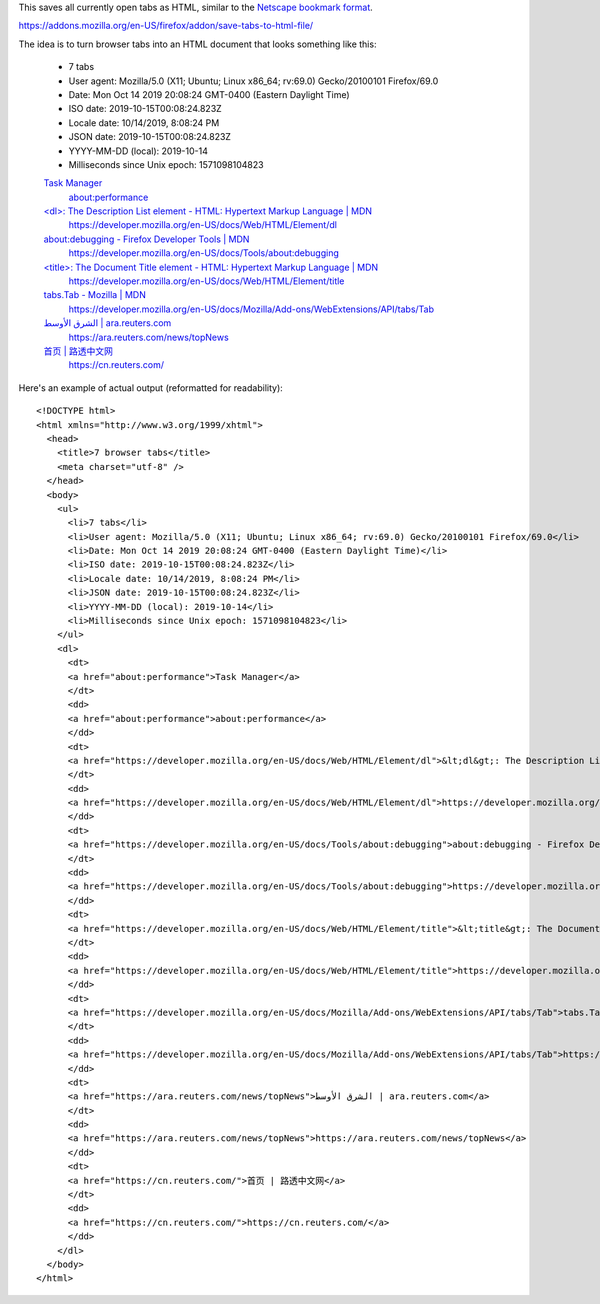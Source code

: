 This saves all currently open tabs as HTML,
similar to the `Netscape bookmark format`_.

.. _Netscape bookmark format: https://docs.microsoft.com/en-us/previous-versions/windows/internet-explorer/ie-developer/platform-apis/aa753582(v=vs.85)?redirectedfrom=MSDN

https://addons.mozilla.org/en-US/firefox/addon/save-tabs-to-html-file/

The idea is to turn browser tabs into an HTML document
that looks something like this:

    - 7 tabs
    - User agent: Mozilla/5.0 (X11; Ubuntu; Linux x86_64; rv:69.0) Gecko/20100101 Firefox/69.0
    - Date: Mon Oct 14 2019 20:08:24 GMT-0400 (Eastern Daylight Time)
    - ISO date: 2019-10-15T00:08:24.823Z
    - Locale date: 10/14/2019, 8:08:24 PM
    - JSON date: 2019-10-15T00:08:24.823Z
    - YYYY-MM-DD (local): 2019-10-14
    - Milliseconds since Unix epoch: 1571098104823

    `Task Manager <about:performance>`_
      `about:performance <about:performance>`_

    `\<dl\>: The Description List element - HTML: Hypertext Markup Language | MDN <https://developer.mozilla.org/en-US/docs/Web/HTML/Element/dl>`_
      https://developer.mozilla.org/en-US/docs/Web/HTML/Element/dl

    `about:debugging - Firefox Developer Tools | MDN <https://developer.mozilla.org/en-US/docs/Tools/about:debugging>`_
      https://developer.mozilla.org/en-US/docs/Tools/about:debugging

    `\<title\>: The Document Title element - HTML: Hypertext Markup Language | MDN <https://developer.mozilla.org/en-US/docs/Web/HTML/Element/title>`_
      https://developer.mozilla.org/en-US/docs/Web/HTML/Element/title

    `tabs.Tab - Mozilla | MDN <https://developer.mozilla.org/en-US/docs/Mozilla/Add-ons/WebExtensions/API/tabs/Tab>`_
      https://developer.mozilla.org/en-US/docs/Mozilla/Add-ons/WebExtensions/API/tabs/Tab

    `الشرق الأوسط | ara.reuters.com <https://ara.reuters.com/news/topNews>`_
      https://ara.reuters.com/news/topNews

    `首页 | 路透中文网 <https://cn.reuters.com/>`_
      https://cn.reuters.com/

Here's an example of actual output (reformatted for readability)::

    <!DOCTYPE html>
    <html xmlns="http://www.w3.org/1999/xhtml">
      <head>
        <title>7 browser tabs</title>
        <meta charset="utf-8" />
      </head>
      <body>
        <ul>
          <li>7 tabs</li>
          <li>User agent: Mozilla/5.0 (X11; Ubuntu; Linux x86_64; rv:69.0) Gecko/20100101 Firefox/69.0</li>
          <li>Date: Mon Oct 14 2019 20:08:24 GMT-0400 (Eastern Daylight Time)</li>
          <li>ISO date: 2019-10-15T00:08:24.823Z</li>
          <li>Locale date: 10/14/2019, 8:08:24 PM</li>
          <li>JSON date: 2019-10-15T00:08:24.823Z</li>
          <li>YYYY-MM-DD (local): 2019-10-14</li>
          <li>Milliseconds since Unix epoch: 1571098104823</li>
        </ul>
        <dl>
          <dt>
          <a href="about:performance">Task Manager</a>
          </dt>
          <dd>
          <a href="about:performance">about:performance</a>
          </dd>
          <dt>
          <a href="https://developer.mozilla.org/en-US/docs/Web/HTML/Element/dl">&lt;dl&gt;: The Description List element - HTML: Hypertext Markup Language | MDN</a>
          </dt>
          <dd>
          <a href="https://developer.mozilla.org/en-US/docs/Web/HTML/Element/dl">https://developer.mozilla.org/en-US/docs/Web/HTML/Element/dl</a>
          </dd>
          <dt>
          <a href="https://developer.mozilla.org/en-US/docs/Tools/about:debugging">about:debugging - Firefox Developer Tools | MDN</a>
          </dt>
          <dd>
          <a href="https://developer.mozilla.org/en-US/docs/Tools/about:debugging">https://developer.mozilla.org/en-US/docs/Tools/about:debugging</a>
          </dd>
          <dt>
          <a href="https://developer.mozilla.org/en-US/docs/Web/HTML/Element/title">&lt;title&gt;: The Document Title element - HTML: Hypertext Markup Language | MDN</a>
          </dt>
          <dd>
          <a href="https://developer.mozilla.org/en-US/docs/Web/HTML/Element/title">https://developer.mozilla.org/en-US/docs/Web/HTML/Element/title</a>
          </dd>
          <dt>
          <a href="https://developer.mozilla.org/en-US/docs/Mozilla/Add-ons/WebExtensions/API/tabs/Tab">tabs.Tab - Mozilla | MDN</a>
          </dt>
          <dd>
          <a href="https://developer.mozilla.org/en-US/docs/Mozilla/Add-ons/WebExtensions/API/tabs/Tab">https://developer.mozilla.org/en-US/docs/Mozilla/Add-ons/WebExtensions/API/tabs/Tab</a>
          </dd>
          <dt>
          <a href="https://ara.reuters.com/news/topNews">الشرق الأوسط | ara.reuters.com</a>
          </dt>
          <dd>
          <a href="https://ara.reuters.com/news/topNews">https://ara.reuters.com/news/topNews</a>
          </dd>
          <dt>
          <a href="https://cn.reuters.com/">首页 | 路透中文网</a>
          </dt>
          <dd>
          <a href="https://cn.reuters.com/">https://cn.reuters.com/</a>
          </dd>
        </dl>
      </body>
    </html>
